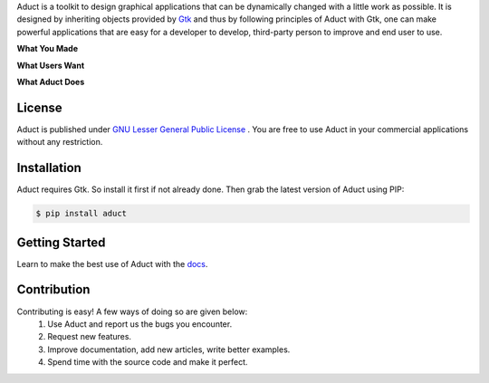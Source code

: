 Aduct is a toolkit to design graphical applications that can be
dynamically changed with a little work as possible. It is designed by
inheriting objects provided by `Gtk <http://www.gtk.org>`__ and thus by
following principles of Aduct with Gtk, one can make powerful
applications that are easy for a developer to develop, third-party
person to improve and end user to use.

**What You Made**

|what_you_made|

**What Users Want**

|what_users_want|

**What Aduct Does**

|what_aduct_does|

License
-------
Aduct is published under `GNU Lesser General Public License
<https://www.gnu.org/licenses/lgpl-3.0.html>`__ . You are free to use Aduct in your 
commercial applications without any restriction.

Installation
------------
Aduct requires Gtk. So install it first if not already done. Then grab the latest version of Aduct
using PIP:

.. code:: bash

   $ pip install aduct

Getting Started
---------------
Learn to make the best use of Aduct with the `docs <https://aduct.readthedocs.io/>`__.

Contribution
------------
Contributing is easy! A few ways of doing so are given below:
 1. Use Aduct and report us the bugs you encounter.
 2. Request new features.
 3. Improve documentation, add new articles, write better examples.
 4. Spend time with the source code and make it perfect.

.. |what_you_made| image:: docs/demo_reel/what_you_made.gif

.. |what_users_want| image:: docs/demo_reel/what_users_want.gif

.. |what_aduct_does| image:: docs/demo_reel/what_aduct_does.gif
